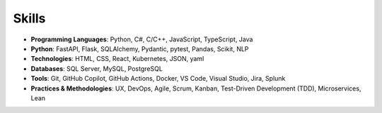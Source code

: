 .. Copyright (c) 2025 Brian Ramming. All rights reserved.

Skills
======

- **Programming Languages**: Python, C#, C/C++, JavaScript, TypeScript, Java
- **Python**: FastAPI, Flask, SQLAlchemy, Pydantic, pytest, Pandas, Scikit, NLP
- **Technologies**: HTML, CSS, React, Kubernetes, JSON, yaml
- **Databases**: SQL Server, MySQL, PostgreSQL
- **Tools**: Git, GitHub Copilot, GitHub Actions, Docker, VS Code, Visual Studio, Jira, Splunk
- **Practices & Methodologies**: UX, DevOps, Agile, Scrum, Kanban, Test-Driven Development (TDD), Microservices, Lean
